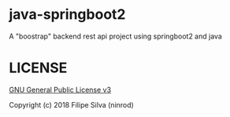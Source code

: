 * java-springboot2

A "boostrap" backend rest api project using springboot2 and java

* LICENSE

[[https://www.gnu.org/licenses/gpl-3.0.en.html][GNU General Public License v3]]

Copyright (c) 2018 Filipe Silva (ninrod)
